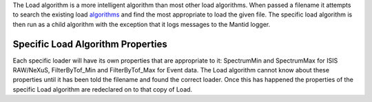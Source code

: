 The Load algorithm is a more intelligent algorithm than most other load
algorithms. When passed a filename it attempts to search the existing
load `algorithms <:Category:Algorithms>`__ and find the most appropriate
to load the given file. The specific load algorithm is then run as a
child algorithm with the exception that it logs messages to the Mantid
logger.

Specific Load Algorithm Properties
^^^^^^^^^^^^^^^^^^^^^^^^^^^^^^^^^^

Each specific loader will have its own properties that are appropriate
to it: SpectrumMin and SpectrumMax for ISIS RAW/NeXuS, FilterByTof\_Min
and FilterByTof\_Max for Event data. The Load algorithm cannot know
about these properties until it has been told the filename and found the
correct loader. Once this has happened the properties of the specific
Load algorithm are redeclared on to that copy of Load.
